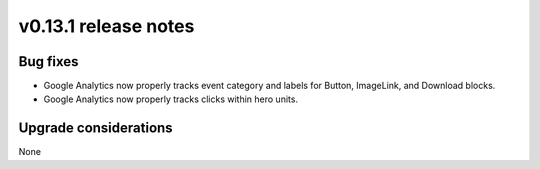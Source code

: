 v0.13.1 release notes
=====================


Bug fixes
---------

* Google Analytics now properly tracks event category and labels for
  Button, ImageLink, and Download blocks.
* Google Analytics now properly tracks clicks within hero units.


Upgrade considerations
----------------------

None
